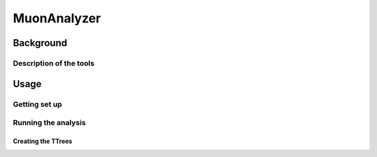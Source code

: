 ##############
MuonAnalyzer
##############

**************
Background
**************

Description of the tools
========================

**************
Usage
**************

Getting set up
==============


Running the analysis
====================

Creating the TTrees
____________________
